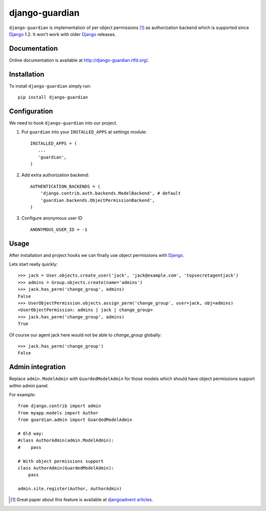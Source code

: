 ===============
django-guardian
===============

.. image:: https://secure.travis-ci.org/lukaszb/django-guardian.png?branch=master
  :target: http://travis-ci.org/lukaszb/django-guardian

.. image:: https://coveralls.io/repos/lukaszb/django-guardian/badge.png?branch=master
   :target: https://coveralls.io/r/lukaszb/django-guardian/

.. image:: https://pypip.in/v/django-guardian/badge.png
  :target: https://crate.io/packages/django-guardian/

.. image:: https://pypip.in/d/django-guardian/badge.png
  :target: https://crate.io/packages/django-guardian/


``django-guardian`` is implementation of per object permissions [1]_ as 
authorization backend which is supported since Django_ 1.2. It won't
work with older Django_ releases.

Documentation
-------------

Online documentation is available at http://django-guardian.rtfd.org/.

Installation
------------

To install ``django-guardian`` simply run::

    pip install django-guardian

Configuration
-------------

We need to hook ``django-guardian`` into our project.

1. Put ``guardian`` into your ``INSTALLED_APPS`` at settings module::

      INSTALLED_APPS = (
         ...
         'guardian',
      )

2. Add extra authorization backend::

      AUTHENTICATION_BACKENDS = (
          'django.contrib.auth.backends.ModelBackend', # default
          'guardian.backends.ObjectPermissionBackend',
      )

3. Configure anonymous user ID ::

     ANONYMOUS_USER_ID = -1


Usage
-----

After installation and project hooks we can finally use object permissions
with Django_.

Lets start really quickly::

    >>> jack = User.objects.create_user('jack', 'jack@example.com', 'topsecretagentjack')
    >>> admins = Group.objects.create(name='admins')
    >>> jack.has_perm('change_group', admins)
    False
    >>> UserObjectPermission.objects.assign_perm('change_group', user=jack, obj=admins)
    <UserObjectPermission: admins | jack | change_group>
    >>> jack.has_perm('change_group', admins)
    True

Of course our agent jack here would not be able to *change_group* globally::

    >>> jack.has_perm('change_group')
    False

Admin integration
-----------------

Replace ``admin.ModelAdmin`` with ``GuardedModelAdmin`` for those models
which should have object permissions support within admin panel.

For example::

    from django.contrib import admin
    from myapp.models import Author
    from guardian.admin import GuardedModelAdmin

    # Old way:
    #class AuthorAdmin(admin.ModelAdmin):
    #    pass

    # With object permissions support
    class AuthorAdmin(GuardedModelAdmin):
        pass

    admin.site.register(Author, AuthorAdmin)


.. [1] Great paper about this feature is available at `djangoadvent articles <https://github.com/djangoadvent/djangoadvent-articles/blob/master/1.2/06_object-permissions.rst>`_.

.. _Django: http://www.djangoproject.com/



